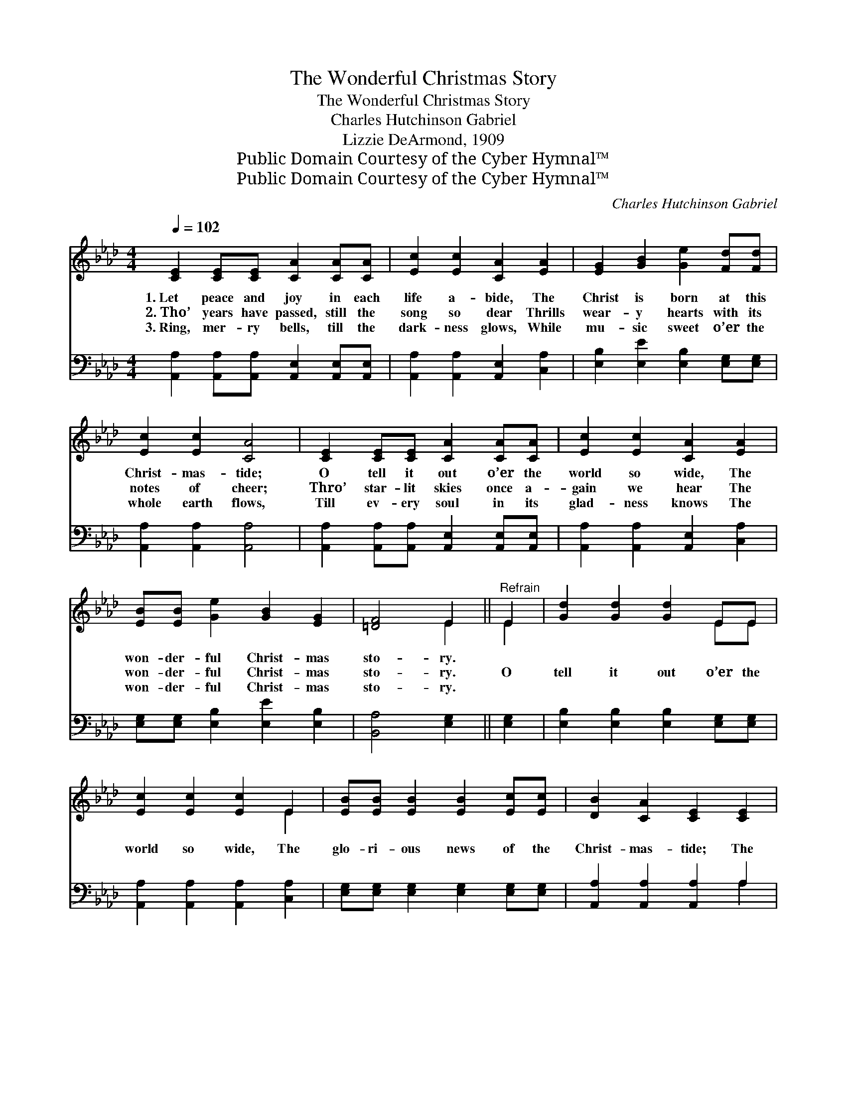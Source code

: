 X:1
T:The Wonderful Christmas Story
T:The Wonderful Christmas Story
T:Charles Hutchinson Gabriel
T:Lizzie DeArmond, 1909
T:Public Domain Courtesy of the Cyber Hymnal™
T:Public Domain Courtesy of the Cyber Hymnal™
C:Charles Hutchinson Gabriel
Z:Public Domain
Z:Courtesy of the Cyber Hymnal™
%%score ( 1 2 ) ( 3 4 )
L:1/8
Q:1/4=102
M:4/4
K:Ab
V:1 treble 
V:2 treble 
V:3 bass 
V:4 bass 
V:1
 [CE]2 [CE][CE] [CA]2 [CA][CA] | [Ec]2 [Ec]2 [CA]2 [EA]2 | [EG]2 [GB]2 [Ge]2 [Fd][Fd] | %3
w: 1.~Let peace and joy in each|life a- bide, The|Christ is born at this|
w: 2.~Tho’ years have passed, still the|song so dear Thrills|wear- y hearts with its|
w: 3.~Ring, mer- ry bells, till the|dark- ness glows, While|mu- sic sweet o’er the|
 [Ec]2 [Ec]2 [CA]4 | [CE]2 [CE][CE] [CA]2 [CA][CA] | [Ec]2 [Ec]2 [CA]2 [EA]2 | %6
w: Christ- mas- tide;|O tell it out o’er the|world so wide, The|
w: notes of cheer;|Thro’ star- lit skies once a-|gain we hear The|
w: whole earth flows,|Till ev- ery soul in its|glad- ness knows The|
 [EB][EB] [Ge]2 [GB]2 [EG]2 | [=DF]4 E2 ||"^Refrain" E2 | [Gd]2 [Gd]2 [Gd]2 EE | %10
w: won- der- ful Christ- mas|sto- ry.|||
w: won- der- ful Christ- mas|sto- ry.|O|tell it out o’er the|
w: won- der- ful Christ- mas|sto- ry.|||
 [Ec]2 [Ec]2 [Ec]2 E2 | [EB][EB] [EB]2 [EB]2 [Ec][Ec] | [DB]2 [CA]2 [CE]2 [CE]2 | %13
w: |||
w: world so wide, The|glo- ri- ous news of the|Christ- mas- tide; The|
w: |||
 [Gd]2 [Gd]2 [Gd]2 EE | [Ec]2 [Ec][Ec] [Ec]2 [Ec]2 | [Ee][Ee] [Fd]2 [Ec]2 [CA]2 | [DB]4 [CA]4 |] %17
w: ||||
w: Christ has come in each|heart to a- bide— O|won- der- ful Christ- mas|sto- ry!|
w: ||||
V:2
 x8 | x8 | x8 | x8 | x8 | x8 | x8 | x4 E2 || E2 | x6 EE | x6 E2 | x8 | x8 | x6 EE | x8 | x8 | x8 |] %17
V:3
 [A,,A,]2 [A,,A,][A,,A,] [A,,E,]2 [A,,E,][A,,E,] | [A,,A,]2 [A,,A,]2 [A,,E,]2 [C,A,]2 | %2
 [E,B,]2 [E,E]2 [E,B,]2 [E,G,][E,G,] | [A,,A,]2 [A,,A,]2 [A,,A,]4 | %4
 [A,,A,]2 [A,,A,][A,,A,] [A,,E,]2 [A,,E,][A,,E,] | [A,,A,]2 [A,,A,]2 [A,,E,]2 [C,A,]2 | %6
 [E,G,][E,G,] [E,B,]2 [E,E]2 [E,B,]2 | [B,,A,]4 [E,G,]2 || [E,G,]2 | %9
 [E,B,]2 [E,B,]2 [E,B,]2 [E,G,][E,G,] | [A,,A,]2 [A,,A,]2 [A,,A,]2 [C,A,]2 | %11
 [E,G,][E,G,] [E,G,]2 [E,G,]2 [E,G,][E,G,] | [A,,A,]2 [A,,A,]2 [A,,A,]2 A,2 | %13
 [E,B,]2 [E,B,]2 [E,B,]2 [E,G,][E,G,] | [A,,A,]2 [A,,A,][A,,A,] [A,,A,]2 [A,,A,]2 | %15
 [C,A,][C,A,] [D,A,]2 [E,A,]2 [E,A,]2 | [E,G,]4 [A,,A,]4 |] %17
V:4
 x8 | x8 | x8 | x8 | x8 | x8 | x8 | x6 || x2 | x8 | x8 | x8 | x6 A,2 | x8 | x8 | x8 | x8 |] %17

